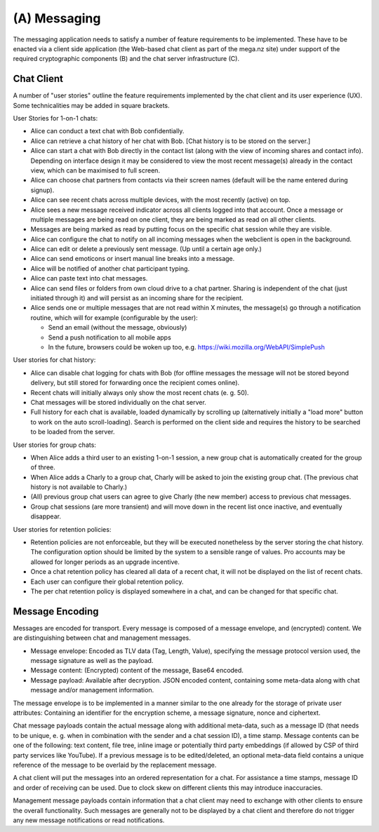 (A) Messaging
=============

The messaging application needs to satisfy a number of feature
requirements to be implemented.  These have to be enacted via a client
side application (the Web-based chat client as part of the mega.nz
site) under support of the required cryptographic components (B) and
the chat server infrastructure (C).


Chat Client
-----------

A number of "user stories" outline the feature requirements
implemented by the chat client and its user experience (UX).  Some
technicalities may be added in square brackets.

User Stories for 1-on-1 chats:

* Alice can conduct a text chat with Bob confidentially.

* Alice can retrieve a chat history of her chat with Bob.
  [Chat history is to be stored on the server.]

* Alice can start a chat with Bob directly in the contact list (along
  with the view of incoming shares and contact info).  Depending on
  interface design it may be considered to view the most recent
  message(s) already in the contact view, which can be maximised to
  full screen.

* Alice can choose chat partners from contacts via their screen names
  (default will be the name entered during signup).

* Alice can see recent chats across multiple devices, with the most
  recently (active) on top.

* Alice sees a new message received indicator across all clients
  logged into that account. Once a message or multiple messages are
  being read on one client, they are being marked as read on all other
  clients.

* Messages are being marked as read by putting focus on the specific
  chat session while they are visible.

* Alice can configure the chat to notify on all incoming messages when
  the webclient is open in the background.

* Alice can edit or delete a previously sent message.  (Up until a
  certain age only.)

* Alice can send emoticons or insert manual line breaks into a
  message.

* Alice will be notified of another chat participant typing.

* Alice can paste text into chat messages.

* Alice can send files or folders from own cloud drive to a chat
  partner. Sharing is independent of the chat (just initiated through
  it) and will persist as an incoming share for the recipient.

* Alice sends one or multiple messages that are not read within X
  minutes, the message(s) go through a notification routine, which
  will for example (configurable by the user):

  * Send an email (without the message, obviously)

  * Send a push notification to all mobile apps

  * In the future, browsers could be woken up too,
    e.g. https://wiki.mozilla.org/WebAPI/SimplePush


User stories for chat history:

* Alice can disable chat logging for chats with Bob (for offline
  messages the message will not be stored beyond delivery, but still
  stored for forwarding once the recipient comes online).

* Recent chats will initially always only show the most recent chats
  (e. g. 50).

* Chat messages will be stored individually on the chat server.

* Full history for each chat is available, loaded dynamically by
  scrolling up (alternatively initially a "load more" button to work
  on the auto scroll-loading). Search is performed on the client side
  and requires the history to be searched to be loaded from the
  server.


User stories for group chats:

* When Alice adds a third user to an existing 1-on-1 session, a new
  group chat is automatically created for the group of three.

* When Alice adds a Charly to a group chat, Charly will be asked to
  join the existing group chat.  (The previous chat history is not
  available to Charly.)

* (All) previous group chat users can agree to give Charly (the new
  member) access to previous chat messages.

* Group chat sessions (are more transient) and will move down in the
  recent list once inactive, and eventually disappear.


User stories for retention policies:

* Retention policies are not enforceable, but they will be executed
  nonetheless by the server storing the chat history.  The
  configuration option should be limited by the system to a sensible
  range of values.  Pro accounts may be allowed for longer periods as
  an upgrade incentive.

* Once a chat retention policy has cleared all data of a recent chat,
  it will not be displayed on the list of recent chats.

* Each user can configure their global retention policy.

* The per chat retention policy is displayed somewhere in a chat, and
  can be changed for that specific chat.


Message Encoding
----------------

Messages are encoded for transport.  Every message is composed of a
message envelope, and (encrypted) content.  We are distinguishing
between chat and management messages.

* Message envelope: Encoded as TLV data (Tag, Length, Value),
  specifying the message protocol version used, the message signature
  as well as the payload.

* Message content: (Encrypted) content of the message, Base64 encoded.

* Message payload: Available after decryption.  JSON encoded content,
  containing some meta-data along with chat message and/or management
  information.

The message envelope is to be implemented in a manner similar to the
one already for the storage of private user attributes: Containing an
identifier for the encryption scheme, a message signature, nonce and
ciphertext.
  
Chat message payloads contain the actual message along with additional
meta-data, such as a message ID (that needs to be unique, e. g. when
in combination with the sender and a chat session ID), a time stamp.
Message contents can be one of the following: text content, file tree,
inline image or potentially third party embeddings (if allowed by CSP
of third party services like YouTube).  If a previous message is to be
edited/deleted, an optional meta-data field contains a unique
reference of the message to be overlaid by the replacement message.

A chat client will put the messages into an ordered representation for
a chat.  For assistance a time stamps, message ID and order of
receiving can be used.  Due to clock skew on different clients this
may introduce inaccuracies.

Management message payloads contain information that a chat client may
need to exchange with other clients to ensure the overall
functionality.  Such messages are generally not to be displayed by a
chat client and therefore do not trigger any new message notifications
or read notifications.


..
    Local Variables:
    mode: rst
    ispell-local-dictionary: "en_GB-ise"
    mode: flyspell
    End:
